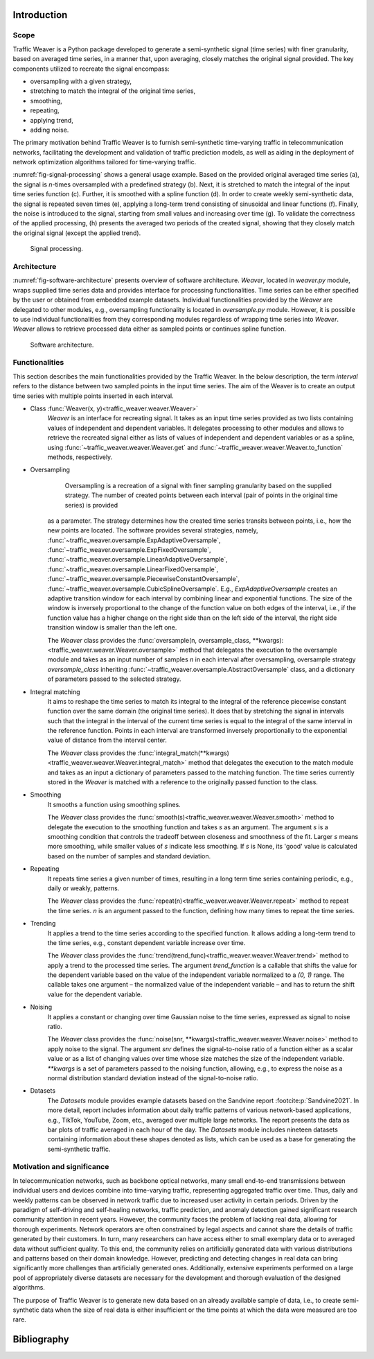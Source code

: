 Introduction
============

Scope
-----

Traffic Weaver is a Python package developed to generate a semi-synthetic signal (time series) with finer granularity,
based on averaged time series, in a manner that, upon averaging, closely matches the original signal provided. The key
components utilized to recreate the signal encompass:

* oversampling with a given strategy,
* stretching to match the integral of the original time series,
* smoothing,
* repeating,
* applying trend,
* adding noise.

The primary motivation behind Traffic Weaver is to furnish semi-synthetic time-varying traffic in telecommunication
networks, facilitating the development and validation of traffic prediction models, as well as aiding in the deployment
of network optimization algorithms tailored for time-varying traffic.

:numref:`fig-signal-processing` shows a general usage example. Based on the provided original averaged time series (a),
the signal is `n`-times oversampled with a predefined strategy (b). Next, it is stretched to match the integral of the
input time series function (c). Further, it is smoothed with a spline function (d). In order to create weekly
semi-synthetic data, the signal is repeated seven times (e), applying a long-term trend consisting of sinusoidal and
linear functions (f). Finally, the noise is introduced to the signal, starting from small values and increasing over
time (g). To validate the correctness of the applied processing, (h) presents the averaged two periods of the created
signal, showing that they closely match the original signal (except the applied trend).

.. _fig-signal-processing:

.. figure:: /_static/gfx/signal_processing_overview.pdf
   :width: 800
   :alt: Signal processing

   Signal processing.

Architecture
------------

:numref:`fig-software-architecture` presents overview of software architecture.
`Weaver`, located in `weaver.py` module, wraps supplied time series data and provides
interface for processing functionalities. Time series can be either specified by the
user or obtained from embedded example datasets.
Individual functionalities provided by the `Weaver` are delegated to other modules,
e.g., oversampling functionality is located in `oversample.py` module. However,
it is possible to use individual functionalities from they corresponding modules
regardless of wrapping time series into `Weaver`. `Weaver` allows to retrieve processed
data either as sampled points or continues spline function.


.. _fig-software-architecture:

.. figure:: /_static/gfx/software_architecture.pdf
   :width: 500
   :alt: Software architecture

   Software architecture.

Functionalities
---------------

This section describes the main functionalities provided by the Traffic Weaver. In the below description,
the term `interval` refers to the distance between two sampled points in the input time series. The aim of the Weaver
is to create an output time series with multiple points inserted in each interval.

- Class :func:`Weaver(x, y)<traffic_weaver.weaver.Weaver>`
    `Weaver` is an interface for recreating signal.
    It takes as an input time series provided as two lists containing values of
    independent and dependent variables. It delegates processing to other modules
    and allows to retrieve the recreated signal either as lists of values of independent
    and dependent variables or as a spline,
    using :func:`~traffic_weaver.weaver.Weaver.get`
    and :func:`~traffic_weaver.weaver.Weaver.to_function`
    methods, respectively.
- Oversampling
	Oversampling is a recreation of a signal with finer sampling granularity based on the supplied strategy. The number of created points between each interval (pair of points in the original time series) is provided

    as a parameter. The strategy determines how the created time series transits between points, i.e., how the new
    points are located. The software provides several strategies,
    namely, :func:`~traffic_weaver.oversample.ExpAdaptiveOversample`,
    :func:`~traffic_weaver.oversample.ExpFixedOversample`, :func:`~traffic_weaver.oversample.LinearAdaptiveOversample`,
    :func:`~traffic_weaver.oversample.LinearFixedOversample`, :func:`~traffic_weaver.oversample.PiecewiseConstantOversample`,
    :func:`~traffic_weaver.oversample.CubicSplineOversample`.
    E.g., `ExpAdaptiveOversample`  creates an adaptive transition window for each interval by combining
    linear and exponential functions. The size of the window is inversely proportional to the change
    of the function value on both edges of the interval, i.e., if the function value has a higher change
    on the right side than on the left side of the interval, the right side transition window is smaller
    than the left one.

    The `Weaver` class provides the
    :func:`oversample(n, oversample_class, **kwargs):<traffic_weaver.weaver.Weaver.oversample>` method
    that delegates the execution to the oversample module and takes as an input number of samples
    `n` in each interval after oversampling, oversample strategy `oversample_class` inheriting
    :func:`~traffic_weaver.oversample.AbstractOversample` class, and a dictionary of parameters
    passed to the selected strategy.
- Integral matching
    It aims to reshape the time series to match its integral to the integral of the reference piecewise
    constant function over the same domain (the original time series). It does that by stretching the
    signal in intervals such that the integral in the interval of the current time series is equal
    to the integral of the same interval in the reference function. Points in each interval are
    transformed inversely proportionally to the exponential value of distance from the interval center.

    The `Weaver` class provides the
    :func:`integral_match(**kwargs)<traffic_weaver.weaver.Weaver.integral_match>`
    method that delegates the execution to the match module and takes as an input a dictionary of
    parameters passed to the matching function. The time series currently stored in the `Weaver`
    is matched with a reference to the originally passed function to the class.
- Smoothing
    It smooths a function using smoothing splines.

    The `Weaver` class provides the
    :func:`smooth(s)<traffic_weaver.weaver.Weaver.smooth>`
    method to delegate the execution to the smoothing function and takes `s` as an argument.
    The argument `s` is a smoothing condition that controls the tradeoff between closeness and smoothness
    of the fit. Larger `s` means more smoothing, while smaller values of `s` indicate less smoothing.
    If  `s` is None, its 'good' value is calculated based on the number of samples and standard deviation.
- Repeating
    It repeats time series a given number of times, resulting in a long term time series containing
    periodic, e.g., daily or weakly, patterns.

    The `Weaver` class provides the
    :func:`repeat(n)<traffic_weaver.weaver.Weaver.repeat>`
    method to repeat the time series. `n` is an argument passed to the function, defining how many times
    to repeat the time series.
- Trending
    It applies a trend to the time series according to the specified function. It allows adding a long-term
    trend to the time series, e.g., constant dependent variable increase over time.

    The `Weaver` class provides the
    :func:`trend(trend_func)<traffic_weaver.weaver.Weaver.trend>`
    method to apply a trend to the processed time series. The argument `trend_function`
    is a callable that shifts the value for the dependent variable based on the value of the
    independent variable normalized to a `(0, 1)` range. The callable takes one argument – the normalized
    value of the independent variable – and has to return the shift value for the dependent variable.
- Noising
    It applies a constant or changing over time Gaussian noise to the time series,
    expressed as signal to noise ratio.

    The `Weaver` class provides the
    :func:`noise(snr, **kwargs)<traffic_weaver.weaver.Weaver.noise>`
    method to apply noise to the signal. The argument `snr` defines the signal-to-noise ratio of a function
    either as a scalar value or as a list of changing values over time whose size matches the size
    of the independent variable. `**kwargs` is a set of parameters passed to the noising function,
    allowing, e.g., to express the noise as a normal distribution standard deviation instead of
    the signal-to-noise ratio.
- Datasets
    The `Datasets` module provides example datasets based on the Sandvine report
    :footcite:p:`Sandvine2021`. In more detail, report includes information about daily
    traffic patterns of various network-based applications, e.g., TikTok, YouTube, Zoom, etc.,
    averaged over multiple large networks.
    The report presents the data as bar plots of traffic averaged in each hour of the day.
    The `Datasets` module includes nineteen datasets containing information about these shapes denoted as lists,
    which can be used as a base for generating the semi-synthetic traffic.


Motivation and significance
---------------------------

In telecommunication networks, such as backbone optical networks, many small end-to-end transmissions between
individual users and devices  combine into time-varying traffic, representing aggregated traffic over time.
Thus, daily and weekly patterns can be observed in network traffic due to increased user activity in certain periods.
Driven by the paradigm of self-driving and self-healing networks, traffic prediction, and anomaly detection
gained significant research community attention in recent years.
However, the community faces the problem of lacking real data, allowing for thorough experiments.
Network operators are often constrained by legal aspects and cannot share the details of traffic
generated by their customers. In turn, many researchers can have access either to small exemplary data or to
averaged data without sufficient quality.
To this end, the community relies on artificially generated data with various distributions and patterns
based on their domain knowledge. However, predicting and detecting changes in real data can bring significantly
more challenges than artificially generated ones. Additionally, extensive experiments performed on a large
pool of appropriately diverse datasets are necessary for the development and thorough evaluation of the
designed algorithms.

The purpose of Traffic Weaver is to generate new data based on an already available sample of data, i.e.,
to create semi-synthetic data when the size of real data is either insufficient or the time points at which
the data were measured are too rare.

Bibliography
============

.. footbibliography::
